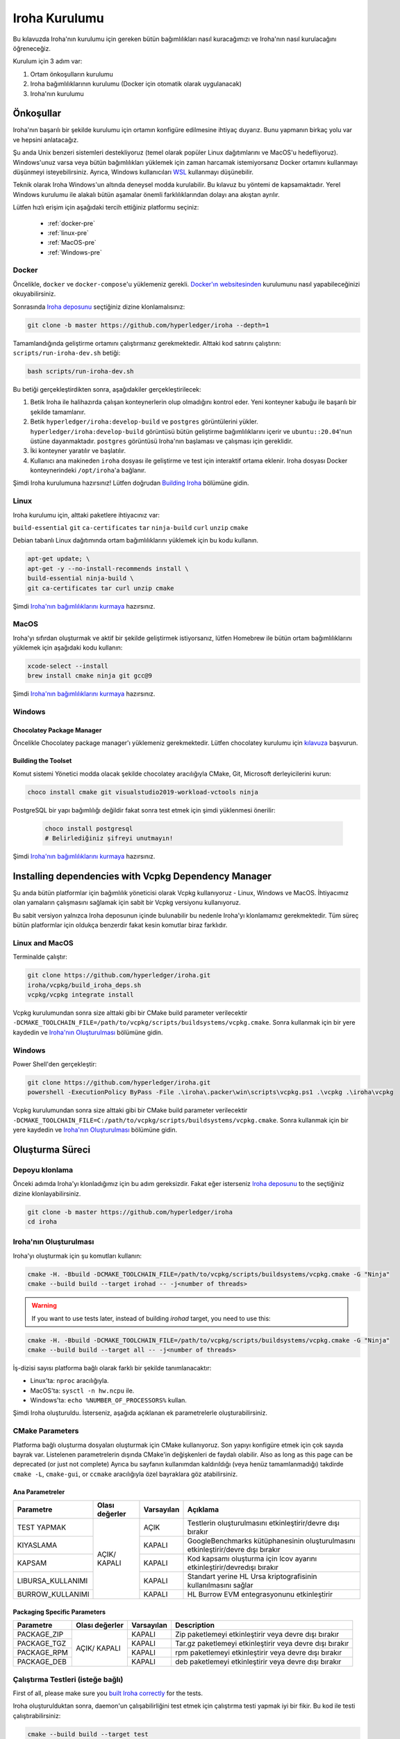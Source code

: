 .. _build-guide:

==============
Iroha Kurulumu
==============

Bu kılavuzda Iroha'nın kurulumu için gereken bütün bağımlılıkları nasıl kuracağımızı ve Iroha'nın nasıl kurulacağını öğreneceğiz.

Kurulum için 3 adım var:

#. Ortam önkoşulların kurulumu

#. Iroha bağımlılıklarının kurulumu (Docker için otomatik olarak uygulanacak)

#. Iroha'nın kurulumu

.. not:: Kullanmaya başlamak için Iroha'yı kurmanıza gerek yok.
  Bunun yerine, Hub'dan hazırlanmış Docker görüntüsünü indirebilirsiniz,
  bu süreç dökümanın :ref:`getting-started` sayfasında detaylıca açıklandı.

Önkoşullar
=============

Iroha'nın başarılı bir şekilde kurulumu için ortamın konfigüre edilmesine ihtiyaç duyarız.
Bunu yapmanın birkaç yolu var ve hepsini anlatacağız.

Şu anda Unix benzeri sistemleri destekliyoruz (temel olarak popüler Linux dağıtımlarını
ve MacOS'u hedefliyoruz). Windows'unuz varsa veya bütün bağımlılıkları yüklemek için
zaman harcamak istemiyorsanız Docker ortamını kullanmayı düşünmeyi
isteyebilirsiniz. Ayrıca, Windows kullanıcıları `WSL <https://en.wikipedia.org/wiki/Windows_Subsystem_for_Linux>`_
kullanmayı düşünebilir.


Teknik olarak Iroha Windows'un altında deneysel modda kurulabilir.
Bu kılavuz bu yöntemi de kapsamaktadır.
Yerel Windows kurulumu ile alakalı bütün aşamalar önemli farklılıklarından dolayı ana akıştan ayrılır.

Lütfen hızlı erişim için aşağıdaki tercih ettiğiniz platformu seçiniz:

    - :ref:`docker-pre`
    - :ref:`linux-pre`
    - :ref:`MacOS-pre`
    - :ref:`Windows-pre`


.. ipucu:: Sorun mu yaşıyorsunuz? Sıkça Sorulan Sorular bölümünü kontrol edin veya
  bir şeye takılmanız halinde doğrudan bizimle iletişime geçin. Bunun olmasını
  beklemiyoruz, fakat ortam ile ilgili bâzı sorunlar mümkündür.

.. _docker-pre:

Docker
^^^^^^

Öncelikle, ``docker`` ve ``docker-compose``'u yüklemeniz gerekli.
`Docker'ın websitesinden <https://www.docker.com/community-edition/>`_ kurulumunu
nasıl yapabileceğinizi okuyabilirsiniz.

.. not:: Lütfen, mevcut son çıkan docker daemon ve docker-compose'u kullanın.

Sonrasında `Iroha deposunu <https://github.com/hyperledger/iroha>`_ seçtiğiniz
dizine klonlamalısınız:

.. code-block:: shell

  git clone -b master https://github.com/hyperledger/iroha --depth=1

.. ipucu:: ``--depth=1`` seçeneği yalnızca son işlemeyi indirmemize izin verir
  ve zaman ve bant genişliğinden tasarruf etmemizi sağlar. Eğer bütün işleme geçmişine
  erişmek istiyorsanız, bu seçeneği atlayabilirsiniz.

Tamamlandığında geliştirme ortamını çalıştırmanız gerekmektedir. Alttaki kod satırını çalıştırın:
``scripts/run-iroha-dev.sh`` betiği:

.. code-block:: shell

  bash scripts/run-iroha-dev.sh

.. ipucu:: Lütfen betik gerçekleştirilmeden önce Docker'ın çalışıyor olduğuna emin olun.
  MacOS kullanıcıları sistem çubuğunda bir Docker ikonu bulabilir, Linux kullanıcıları şunu kullanabilir:
  ``systemctl start docker``

Bu betiği gerçekleştirdikten sonra, aşağıdakiler gerçekleştirilecek:

#. Betik Iroha ile halihazırda çalışan konteynerlerin olup olmadığını kontrol eder. Yeni konteyner kabuğu ile başarılı bir şekilde tamamlanır.

#. Betik ``hyperledger/iroha:develop-build`` ve ``postgres`` görüntülerini yükler. ``hyperledger/iroha:develop-build`` görüntüsü bütün geliştirme bağımlılıklarını içerir ve ``ubuntu::20.04``'nun üstüne dayanmaktadır. ``postgres`` görüntüsü Iroha'nın başlaması ve çalışması için gereklidir.

#. İki konteyner yaratılır ve başlatılır.

#. Kullanıcı ana makineden ``iroha`` dosyası ile geliştirme ve test için interaktif ortama eklenir. Iroha dosyası Docker konteynerindeki ``/opt/iroha``'a bağlanır.

Şimdi Iroha kurulumuna hazırsınız! Lütfen doğrudan `Building Iroha <#build-process>`_ bölümüne gidin.

.. _linux-pre:

Linux
^^^^^

Iroha kurulumu için, alttaki paketlere ihtiyacınız var:

``build-essential`` ``git`` ``ca-certificates`` ``tar`` ``ninja-build`` ``curl`` ``unzip`` ``cmake``

Debian tabanlı Linux dağıtımında ortam bağımlılıklarını yüklemek için bu kodu kullanın.

.. code-block:: shell

  apt-get update; \
  apt-get -y --no-install-recommends install \
  build-essential ninja-build \
  git ca-certificates tar curl unzip cmake

.. not::  Eğer Iroha'yı aktif bir şekilde geliştirmeye ve paylaşılan kütüphaneler
  oluşturmaya istekliyseniz, lütfen CMake'in `son sürümünü
  <https://cmake.org/download/>`_ kurmayı düşünün.

Şimdi `Iroha'nın bağımlılıklarını kurmaya <#installing-dependencies-with-vcpkg-dependency-manager>`_ hazırsınız.

.. _macos-pre:

MacOS
^^^^^

Iroha'yı sıfırdan oluşturmak ve aktif bir şekilde geliştirmek istiyorsanız, lütfen Homebrew
ile bütün ortam bağımlılıklarını yüklemek için aşağıdaki kodu kullanın:

.. code-block:: shell

  xcode-select --install
  brew install cmake ninja git gcc@9

.. ipucu:: Homebrew'i yüklemek için lütfen çalıştırın

  ``ruby -e "$(curl -fsSL https://raw.githubusercontent.com/homebrew/install/master/install)"``

Şimdi `Iroha'nın bağımlılıklarını kurmaya <#installing-dependencies-with-vcpkg-dependency-manager>`_ hazırsınız.

.. _windows-pre:

Windows
^^^^^^^

.. not:: Listenen bütün komutlar Iroha'nın 64 bit versiyonu oluşturmak için dizayn edilmiştir.

Chocolatey Package Manager
""""""""""""""""""""""""""

Öncelikle Chocolatey package manager'ı yüklemeniz gerekmektedir.
Lütfen chocolatey kurulumu için `kılavuza <https://chocolatey.org/install>`_ başvurun.

Building the Toolset
""""""""""""""""""""

Komut sistemi Yönetici modda olacak şekilde chocolatey aracılığıyla CMake, Git, Microsoft derleyicilerini kurun:

.. code-block:: shell

  choco install cmake git visualstudio2019-workload-vctools ninja


PostgreSQL bir yapı bağımlılığı değildir fakat sonra test etmek için şimdi yüklenmesi önerilir:

  .. code-block:: shell

    choco install postgresql
    # Belirlediğiniz şifreyi unutmayın!

Şimdi `Iroha'nın bağımlılıklarını kurmaya <#installing-dependencies-with-vcpkg-dependency-manager>`_ hazırsınız.

Installing dependencies with Vcpkg Dependency Manager
=====================================================

Şu anda bütün platformlar için bağımlılık yöneticisi olarak Vcpkg kullanıyoruz - Linux, Windows ve MacOS.
İhtiyacımız olan yamaların çalışmasını sağlamak için sabit bir Vcpkg versiyonu kullanıyoruz.

Bu sabit versiyon yalnızca Iroha deposunun içinde bulunabilir bu nedenle Iroha'yı klonlamamız gerekmektedir.
Tüm süreç bütün platformlar için oldukça benzerdir fakat kesin komutlar biraz farklıdır.

Linux and MacOS
^^^^^^^^^^^^^^^

Terminalde çalıştır:

.. code-block:: shell

  git clone https://github.com/hyperledger/iroha.git
  iroha/vcpkg/build_iroha_deps.sh
  vcpkg/vcpkg integrate install

Vcpkg kurulumundan sonra size alttaki gibi bir CMake build parameter verilecektir
``-DCMAKE_TOOLCHAIN_FILE=/path/to/vcpkg/scripts/buildsystems/vcpkg.cmake``.
Sonra kullanmak için bir yere kaydedin ve `Iroha'nın Oluşturulması <#build-process>`_ bölümüne gidin.

Windows
^^^^^^^

Power Shell'den gerçekleştir:

.. code-block:: shell

  git clone https://github.com/hyperledger/iroha.git
  powershell -ExecutionPolicy ByPass -File .\iroha\.packer\win\scripts\vcpkg.ps1 .\vcpkg .\iroha\vcpkg

Vcpkg kurulumundan sonra size alttaki gibi bir CMake build parameter verilecektir
``-DCMAKE_TOOLCHAIN_FILE=C:/path/to/vcpkg/scripts/buildsystems/vcpkg.cmake``.
Sonra kullanmak için bir yere kaydedin ve `Iroha'nın Oluşturulması <#build-process>`_ bölümüne gidin.

.. not:: Eğer Iroha'nın 32 bit versiyonunu oluşturmayı planlıyorsanız -
  üstte bahsedilen bütün kütüphaneleri öneki ``x64`` yerine
  ``x86`` olarak yüklemeniz gerekmektedir.

Oluşturma Süreci
================

Depoyu klonlama
^^^^^^^^^^^^^^^^
Önceki adımda Iroha'yı klonladığımız için bu adım gereksizdir.
Fakat eğer isterseniz `Iroha deposunu <https://github.com/hyperledger/iroha>`_ to the
seçtiğiniz dizine klonlayabilirsiniz.

.. code-block:: shell

  git clone -b master https://github.com/hyperledger/iroha
  cd iroha

.. ipucu:: Eğer Docker ile önkoşulları yüklediyseniz, Iroha'nın klonuna
  ihtiyaç duymayacaksınız, çünkü ``run-iroha-dev.sh``'ı çalıştırdığınızda Iroha
  kaynak kodu klasörüne eklenir. Ana ortamınız ile kaynak kodu dosyalarını
  düzenleyebilir ve docker container'ının içinde oluşturabilirsiniz.


Iroha'nın Oluşturulması
^^^^^^^^^^^^^^^^^^^^^^^

Iroha'yı oluşturmak için şu komutları kullanın:

.. code-block:: shell

  cmake -H. -Bbuild -DCMAKE_TOOLCHAIN_FILE=/path/to/vcpkg/scripts/buildsystems/vcpkg.cmake -G "Ninja"
  cmake --build build --target irohad -- -j<number of threads>

.. warning:: If you want to use tests later, instead of building `irohad` target, you need to use this:

.. code-block:: shell

  cmake -H. -Bbuild -DCMAKE_TOOLCHAIN_FILE=/path/to/vcpkg/scripts/buildsystems/vcpkg.cmake -G "Ninja"
  cmake --build build --target all -- -j<number of threads>

.. not:: Docker'da bir araç-zinciri dosyasına giden yol ``/opt/dependencies/scripts/buildsystems/vcpkg.cmake``. Diğer
  ortamlarda lütfen önceki adımlarda kullandığınız yolu kullanın.

İş-dizisi sayısı platforma bağlı olarak farklı bir şekilde tanımlanacaktır:

- Linux'ta: ``nproc`` aracılığıyla.
- MacOS'ta: ``sysctl -n hw.ncpu`` ile.
- Windows'ta: ``echo %NUMBER_OF_PROCESSORS%`` kullan.

.. not:: Windows'ta oluştururken bunu Power Shell'den gerçekleştirmeyin. x64 yerel araç komut sistemini kullanmak daha iyi.

Şimdi Iroha oluşturuldu. İsterseniz, aşağıda açıklanan ek parametrelerle oluşturabilirsiniz.

CMake Parameters
^^^^^^^^^^^^^^^^

Platforma bağlı oluşturma dosyaları oluşturmak için CMake kullanıyoruz.
Son yapıyı konfigüre etmek için çok sayıda bayrak var.
Listelenen parametrelerin dışında CMake'in değişkenleri de faydalı olabilir.
Also as long as this page can be deprecated (or just not complete) Ayrıca bu sayfanın kullanımdan kaldırıldığı
(veya henüz tamamlanmadığı) takdirde ``cmake -L``, ``cmake-gui``, or ``ccmake`` aracılığıyla özel bayraklara göz atabilirsiniz.

.. ipucu::  Parametreleri CMake konfigürasyon aşamasında belirleyebilirsiniz
  (örneğin cmake -DTESTING=ON).

Ana Parametreler
""""""""""""""""

+----------------------------------+-----------------+------------+----------------------------------------------------------------------------------+
| Parametre                        | Olası değerler  | Varsayılan | Açıklama                                                                         |
+==================================+=================+============+==================================================================================+
| TEST YAPMAK                      |      AÇIK/      | AÇIK       | Testlerin oluşturulmasını etkinleştirir/devre dışı bırakır                       |
+----------------------------------+      KAPALI     +------------+----------------------------------------------------------------------------------+
| KIYASLAMA                        |                 | KAPALI     | GoogleBenchmarks kütüphanesinin oluşturulmasını etkinleştirir/devre dışı bırakır |
+----------------------------------+                 +------------+----------------------------------------------------------------------------------+
| KAPSAM                           |                 | KAPALI     | Kod kapsamı oluşturma için lcov ayarını etkinleştirir/devredışı bırakır          |
+----------------------------------+                 +------------+----------------------------------------------------------------------------------+
| LIBURSA_KULLANIMI                |                 | KAPALI     | Standart yerine HL Ursa kriptografisinin kullanılmasını sağlar                   |
+----------------------------------+                 +------------+----------------------------------------------------------------------------------+
| BURROW_KULLANIMI                 |                 | KAPALI     | HL Burrow EVM entegrasyonunu etkinleştirir                                       |
+----------------------------------+-----------------+------------+----------------------------------------------------------------------------------+

.. not:: Yapınız için HL Ursa kriptografi kullanmak istiyorsanız, lütfen diğer bağımlılıklara ek olarak `Rust <https://www.rust-lang.org/tools/install>`_ yükleyin. HL Ursa entegrasyonu hakkında daha fazla bilgi edinmek için `buraya <../integrations/index.html#hyperledger-ursa>`_ tıklayınız.

Packaging Specific Parameters
"""""""""""""""""""""""""""""

+-----------------------+-----------------+------------+----------------------------------------------------------------+
| Parametre             | Olası değerler  | Varsayılan | Description                                                    |
+=======================+=================+============+================================================================+
| PACKAGE_ZIP           |      AÇIK/      | KAPALI     | Zip paketlemeyi etkinleştirir veya devre dışı bırakır          |
+-----------------------+      KAPALI     +------------+----------------------------------------------------------------+
| PACKAGE_TGZ           |                 | KAPALI     | Tar.gz paketlemeyi etkinleştirir veya devre dışı bırakır       |
+-----------------------+                 +------------+----------------------------------------------------------------+
| PACKAGE_RPM           |                 | KAPALI     | rpm paketlemeyi etkinleştirir veya devre dışı bırakır          |
+-----------------------+                 +------------+----------------------------------------------------------------+
| PACKAGE_DEB           |                 | KAPALI     | deb paketlemeyi etkinleştirir veya devre dışı bırakır          |
+-----------------------+-----------------+------------+----------------------------------------------------------------+

Çalıştırma Testleri (isteğe bağlı)
^^^^^^^^^^^^^^^^^^^^^^^^^^^^^^^^^^
First of all, please make sure you `built Iroha correctly <#id8>`_ for the tests.

Iroha oluşturulduktan sonra, daemon'un çalışabilirliğini test etmek
için çalıştırma testi yapmak iyi bir fikir. Bu kod ile testi çalıştırabilirsiniz:

.. code-block:: shell

  cmake --build build --target test

Alternatif olarak, ``build`` dosyası içinde aşağıdaki komutlar ile çalıştırabilirsiniz.

.. code-block:: shell

  cd build
  ctest . --output-on-failure

.. not:: Teslerin bâzıları PostgreSQL depolaması çalışmadan başarısız olur,
  bu nedenle eğer ``scripts/run-iroha-dev.sh`` betiği kullanmıyorsan lütfen Docker'ı çalıştırın
  container veya aşağıdaki parametrelerle yerel bir bağlantı oluşturabilirsiniz:

  .. code-block:: shell

    docker run --name some-postgres \
    -e POSTGRES_USER=postgres \
    -e POSTGRES_PASSWORD=mysecretpassword \
    -p 5432:5432 \
    -d postgres:9.5 \
    -c 'max_prepared_transactions=100'
